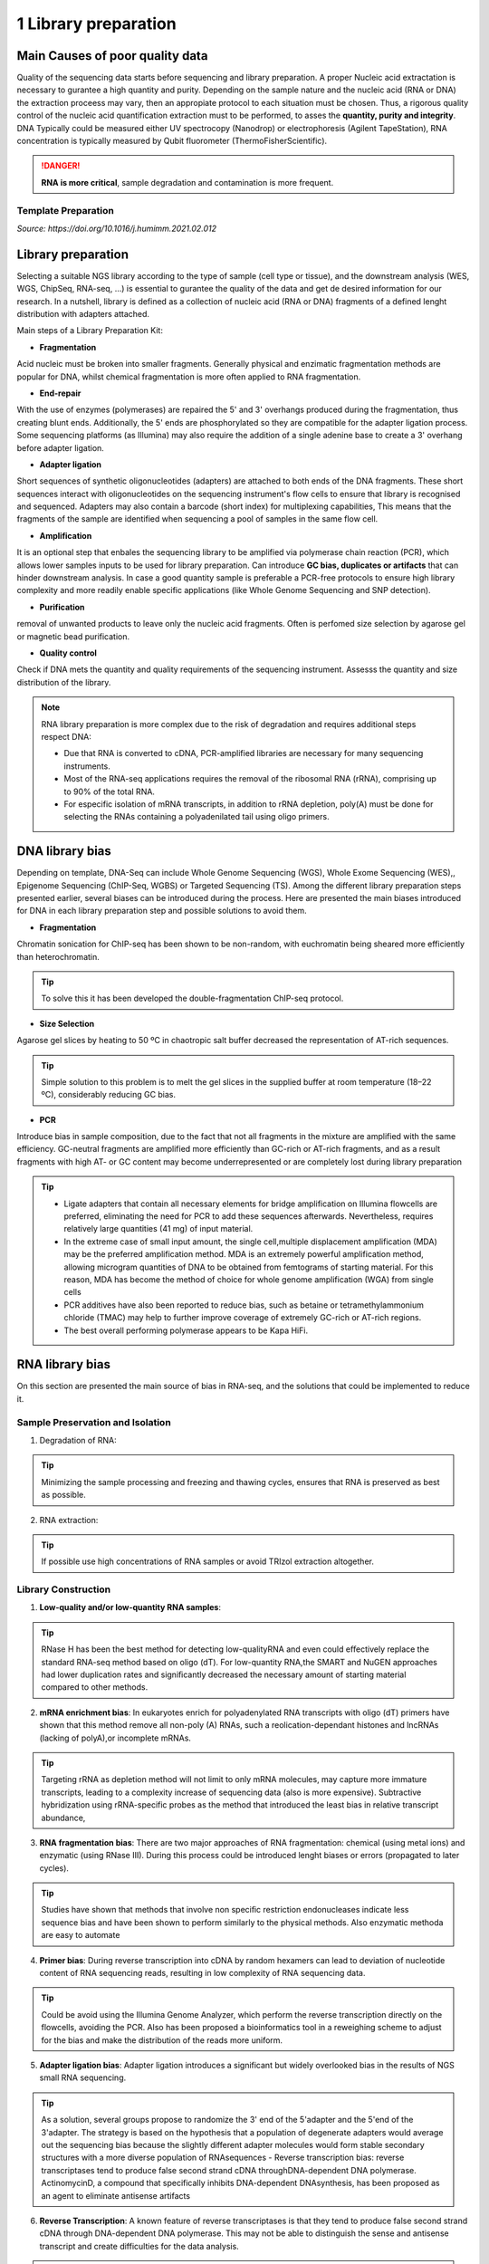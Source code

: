 .. _Library_preparation-page:

*******************
1 Library preparation
*******************

Main Causes of poor quality data
================================

Quality of the sequencing data starts before sequencing and library preparation. A proper Nucleic acid extractation is necessary to gurantee  a high quantity and purity. 
Depending on the sample nature and the nucleic acid (RNA or DNA) the extraction proceess may vary, then an appropiate protocol to each situation must be chosen. 
Thus, a rigorous quality control of the nucleic acid quantification extraction must to be performed, to asses the **quantity, purity and integrity**. 
DNA Typically could be measured either UV spectrocopy (Nanodrop) or electrophoresis (Agilent TapeStation), RNA concentration is typically measured by Qubit fluorometer (ThermoFisherScientific).

.. danger::
	**RNA is more critical**, sample degradation and contamination is more frequent. 

Template Preparation
--------------------

*Source: https://doi.org/10.1016/j.humimm.2021.02.012*

.. tabs:: 

	.. tab:: Amplicons 
		
		Thus, LR-PCR improved issues of sequence ambiguities seen with short amplicon sequencing It should be noted, however, that the LR-PCR-based approach, especially for HLA genotyping, is occasionally characterized by allele dropouts.

	.. tab:: WES

		Hibridization capture-based template is the most common. Biotinylated probes are hybridized with regions of interest, which are then isolated using streptavidin-coated magnetic beads.

	.. tab:: Epigenome  Sequencing

		Preparation of genomic samples for WGBS is commonly performed through the post-bisulfite treatment of DNA and de-tagging before index adaptor ligation for NGS sequencing . ChIP-Seq allows for genome-wide mapping of DNA-binding proteins and histone modifications at base-pair resolution. To prepare samples for ChIP-Seq, formaldehyde-fixed or natural chromatin is fragmented by micrococcal nuclease (MNase) or sonication, which is further immunoprecipitated with target-specific antibody conjugated to magnetic beads. Isolated DNA from the precipitated protein-DNA complexes is used to generate libraries


Library preparation 
========================

Selecting  a suitable NGS library according to the type of sample (cell type or tissue), and the downstream analysis (WES, WGS, ChipSeq, RNA-seq, ...) is essential to gurantee the quality of the data and get de desired information for our research. 
In a nutshell, library is defined as a collection of nucleic acid (RNA or DNA) fragments of a defined lenght distribution with adapters attached. 

Main steps of a Library Preparation Kit:

- **Fragmentation**

Acid nucleic must be broken into smaller fragments. Generally physical and enzimatic fragmentation methods are popular for DNA, 
whilst chemical fragmentation is more often applied to RNA fragmentation. 

- **End-repair**

With the use of enzymes (polymerases) are repaired  the 5' and 3' overhangs produced during the fragmentation, thus creating blunt ends.
Additionally, the 5' ends are phosphorylated so they are compatible for the adapter ligation process. Some sequencing platforms (as Illumina) may also  require
the addition of a single adenine base to create a 3' overhang before adapter ligation. 

- **Adapter ligation**

Short sequences of synthetic oligonucleotides (adapters) are attached to both ends of the DNA fragments.
These short sequences interact with oligonucleotides on the sequencing instrument's flow cells to ensure that library is recognised and sequenced.
Adapters may also contain a barcode (short index) for multiplexing capabilities, This means that the fragments of the sample are identified when sequencing a pool of samples in the same flow cell.

- **Amplification**

It is an optional step that enbales the sequencing library to be amplified via polymerase chain reaction (PCR), which allows lower samples inputs to be used for library preparation. 
Can introduce **GC bias, duplicates or artifacts** that can hinder downstream analysis. In case a good quantity sample is preferable a PCR-free protocols to ensure high library complexity
and more readily enable specific applications (like Whole Genome Sequencing and SNP detection). 

- **Purification**

removal of unwanted products to leave only the nucleic acid fragments. Often is perfomed size selection by agarose gel or magnetic bead purification. 

- **Quality control**

Check if DNA mets the quantity and quality requirements of the sequencing instrument. Assesss the quantity and size distribution of the library. 


.. note::
	RNA library preparation is more complex due to the risk of degradation and requires additional steps respect DNA:

	- Due that RNA is converted to cDNA, PCR-amplified libraries are necessary for many sequencing instruments.
	- Most of the RNA-seq applications requires the removal of the ribosomal RNA (rRNA), comprising up to 90% of the total RNA.
	- For especific isolation of mRNA transcripts, in addition to rRNA depletion, poly(A) must be done for selecting the RNAs containing a polyadenilated tail using oligo primers.
	


DNA library bias
================

Depending on template, DNA-Seq can include Whole Genome Sequencing (WGS), Whole Exome Sequencing (WES),, Epigenome Sequencing (ChIP-Seq, WGBS) or Targeted Sequencing (TS). 
Among the different library preparation steps presented earlier, several biases can be introduced during the process. 
Here are presented the main biases introduced for DNA in each library preparation step and possible solutions to avoid them.

.. image:: images/library_prep_explanation_Van_Djik_2014.jpg
  :width: 400
  :align: center
  :alt: *source: https://doi.org/10.1016/j.yexcr.2014.01.008*


- **Fragmentation**

Chromatin sonication for ChIP-seq has been shown to be non-random, with euchromatin being sheared more efficiently than heterochromatin.

.. tip::
	To solve this it has been developed the double-fragmentation ChIP-seq protocol.

- **Size Selection**

Agarose gel slices by heating to 50 ºC in chaotropic salt buffer decreased the representation of AT-rich sequences.

.. tip:: 
	Simple solution to this problem is to melt the gel slices in the supplied buffer at room temperature (18–22 ºC), considerably reducing GC bias.

- **PCR**

Introduce bias in sample composition, due to the fact that not all fragments in the mixture are amplified with the same efficiency. 
GC-neutral fragments are amplified more efficiently than GC-rich or AT-rich fragments, and as a result fragments with high AT- or GC content may become underrepresented or are completely lost during library preparation

.. tip::
	- Ligate adapters that contain all necessary elements for bridge amplification on Illumina flowcells are preferred, eliminating the need for PCR to add these sequences afterwards. Nevertheless, requires relatively large quantities (41 mg) of input material.
	- In the extreme case of small input amount, the single cell,multiple displacement amplification (MDA) may be the preferred amplification method. MDA is an extremely powerful amplification method, allowing microgram quantities of DNA to be obtained from femtograms of starting material. For this reason, MDA has become the method of choice for whole genome amplification (WGA) from single cells
	- PCR additives have also been reported to reduce bias, such as betaine or tetramethylammonium chloride (TMAC) may help to further improve coverage of extremely GC-rich or AT-rich regions.
	- The best overall performing polymerase appears to be Kapa HiFi.

.. seealso::
	For more information see the publication `Library preparation methods for next generation sequencing: Tone down the bias <http://dx.doi.org/10.1016/j.yexcr.2014.01.008>`_.
	            
RNA library bias
================

On this section are presented the main source of bias in RNA-seq, and the solutions that could be implemented to reduce it. 

.. image:: images/protocol_RNA-seq_library_bias_vanDjik_etal_2014.png
  :width: 400
  :align: center
  :alt: *source: https://doi.org/10.1016/j.yexcr.2014.01.008*


**Sample Preservation and Isolation**
--------------------------------------	

1. Degradation of RNA:

.. tip:: 
	Minimizing the sample processing and freezing and thawing cycles, ensures that RNA is preserved as best as possible. 

2. RNA extraction:

.. tip::
	If possible use high concentrations of RNA samples or avoid TRIzol extraction altogether. 

**Library Construction**
-------------------------

1. **Low-quality and/or low-quantity RNA samples**: 

.. tip::
	RNase H has been the best method for detecting low-qualityRNA and even could eﬀectively replace the standard RNA-seq method based on oligo (dT). 
	For low-quantity RNA,the SMART and NuGEN approaches had lower duplication rates and signiﬁcantly decreased the necessary amount of starting material compared to other methods.

2. **mRNA enrichment bias**: In eukaryotes enrich for polyadenylated RNA transcripts with oligo (dT) primers have shown that this method remove all non-poly (A) RNAs, such a reolication-dependant histones and lncRNAs (lacking of polyA),or incomplete mRNAs. 

.. tip::
	Targeting rRNA as depletion method will not limit to only mRNA molecules, may capture more immature transcripts, leading to a complexity increase of sequencing data (also is more expensive). 
	Subtractive hybridization using rRNA-specific probes as the method that introduced the least bias in relative transcript abundance,

3. **RNA fragmentation bias**: There are two major approaches of RNA fragmentation: chemical (using metal ions) and enzymatic (using RNase III). During this process could be introduced lenght biases or errors (propagated to later cycles).

.. tip:: 
	Studies have shown that methods that involve non speciﬁc restriction endonucleases indicate less sequence bias and have been shown to perform similarly to the physical methods. Also enzymatic methoda are easy to automate 

4. **Primer bias**: During reverse transcription into cDNA by random hexamers can lead to deviation of nucleotide content of RNA sequencing reads, resulting in low complexity of RNA sequencing data.

.. tip::
	Could be avoid using the Illumina Genome Analyzer, which perform the reverse transcription directly on the flowcells, avoiding the PCR.
	Also has been proposed a bioinformatics tool in a reweighing scheme to adjust for the bias and make the distribution of the reads more uniform.

5. **Adapter ligation bias**: Adapter ligation introduces a significant but widely overlooked bias in the results of NGS small RNA sequencing.
   
.. tip:: 
	As a solution, several groups propose to randomize the 3' end of the 5'adapter and the 5'end of the 3'adapter. 
	The strategy is based on the hypothesis that a population of degenerate adapters would average out the sequencing bias because the slightly different adapter molecules would form stable secondary structures with a more diverse population of RNAsequences		- Reverse transcription bias: reverse transcriptases tend to produce false second strand cDNA throughDNA-dependent DNA polymerase. ActinomycinD, a compound that specifically inhibits DNA-dependent DNAsynthesis, has been proposed as an agent to eliminate antisense artifacts

6. **Reverse Transcription**: A known feature of reverse transcriptases is that they tend to produce false second strand cDNA through DNA-dependent DNA polymerase. This may not be able to distinguish the sense and antisense transcript and create difficulties for the data analysis.

.. tip::
	- The deoxyuridine triphosphate (dUTP) method, one of the leading cDNA-based strategies, can be specifically removed by enzymatic digestion
	- Another method is to synthesize the first strand of cDNA using labeled random hexamer primer and SSS using DNA-RNA template-switching primer

7. **PCR amplification bias**: main source of artifacts and base composition bias in the process of library construction:

	7.1. Extremely AT/GC-Rich: Fragments of GC-neutral can be ampliﬁed more than GC-rich or AT-rich fragments. 

	.. tip::
		- Through the use of custom adapters, the samples without ampliﬁcation and ligation can be hybridized directly with the oligonucleotides on the ﬂowcell surface, thus avoiding the biases and duplicates of PCR. 
		- However, the ampliﬁcation-free method requires high sample input, which limits its widely used. The most eﬀective PCR enhancing additives currently used are betaine. 
		It is an amino acid mimic that acts to balance the diﬀerential T m between AT and GC base pairs and has been eﬀectively used to improve the coverage of GC-rich templates
		- Presence of tetramethylammonium chloride (TMAC) showed that can remarkably increase the ampliﬁcation of AT-rich regions in Kapa HiFi in the presence. Additionally, 
		a number of additives have been reported to play an important role in reducing the bias of PCR ampli-ﬁcation, including small amides such as formamide, small sulfoxides such as dimethyl sulfoxide (DMSO), 
		or reducingcompounds such as β-mercaptoethanol or dithiothreitol(DTT).

	7.2. PCR cyle: PCR can exponentially amplify DNA/cDNA templates, thus leading to a signiﬁcant increase of ampliﬁcation bias with the number of PCR cycles. 

	.. tip:: 
		it is recommended that PCR be performedusing as few cycle numbers as possible to mitigation bias.

.. seealso::
	For more information see the publication `Library preparation methods for next generation sequencing Tone down the bias <http://dx.doi.org/10.1016/j.yexcr.2014.01.008>`_ and `Bias in RNA-seq Library Preparation: Current Challenges and Solutions <https://doi.org/10.1155/2021/6647597>`_.








